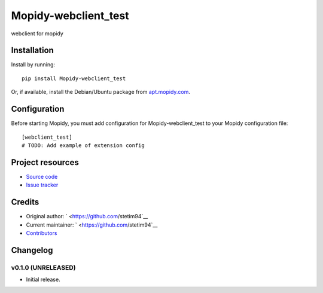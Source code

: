 ****************************
Mopidy-webclient_test
****************************

.. image:: https://img.shields.io/pypi/v/Mopidy-webclient_test.svg?style=flat
    :target: https://pypi.python.org/pypi/Mopidy-webclient_test/
    :alt: Latest PyPI version

.. image:: https://img.shields.io/pypi/dm/Mopidy-webclient_test.svg?style=flat
    :target: https://pypi.python.org/pypi/Mopidy-webclient_test/
    :alt: Number of PyPI downloads

.. image:: https://img.shields.io/travis/stetim94/mopidy-webclient_test/master.svg?style=flat
    :target: https://travis-ci.org/stetim94/mopidy-webclient_test
    :alt: Travis CI build status

.. image:: https://img.shields.io/coveralls/stetim94/mopidy-webclient_test/master.svg?style=flat
   :target: https://coveralls.io/r/stetim94/mopidy-webclient_test
   :alt: Test coverage

webclient for mopidy


Installation
============

Install by running::

    pip install Mopidy-webclient_test

Or, if available, install the Debian/Ubuntu package from `apt.mopidy.com
<http://apt.mopidy.com/>`_.


Configuration
=============

Before starting Mopidy, you must add configuration for
Mopidy-webclient_test to your Mopidy configuration file::

    [webclient_test]
    # TODO: Add example of extension config


Project resources
=================

- `Source code <https://github.com/stetim94/mopidy-webclient_test>`_
- `Issue tracker <https://github.com/stetim94/mopidy-webclient_test/issues>`_


Credits
=======

- Original author: ` <https://github.com/stetim94`__
- Current maintainer: ` <https://github.com/stetim94`__
- `Contributors <https://github.com/stetim94/mopidy-webclient_test/graphs/contributors>`_


Changelog
=========

v0.1.0 (UNRELEASED)
----------------------------------------

- Initial release.

